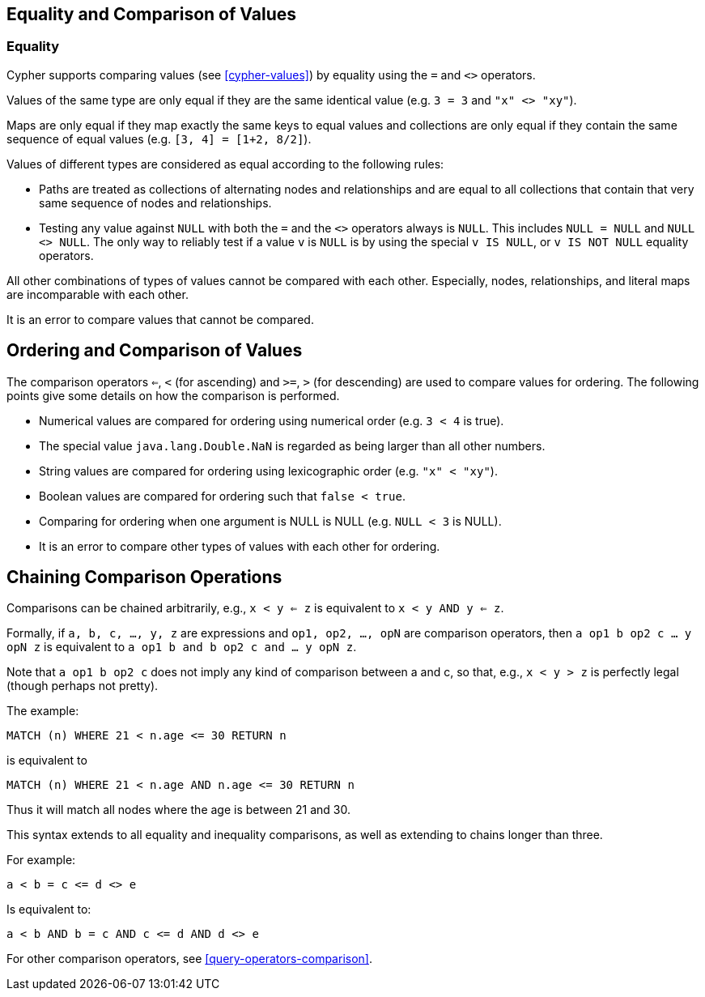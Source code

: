[[cypher-comparison]]
== Equality and Comparison of Values ==

=== Equality ===

Cypher supports comparing values (see <<cypher-values>>) by equality using the `=` and `<>` operators.

Values of the same type are only equal if they are the same identical value (e.g. `3 = 3` and `"x" <> "xy"`).

Maps are only equal if they map exactly the same keys to equal values and collections are only equal if they contain the same sequence of equal values (e.g. `[3, 4] = [1+2, 8/2]`).

Values of different types are considered as equal according to the following rules:

* Paths are treated as collections of alternating nodes and relationships and are equal to all collections that contain that very same sequence of nodes and relationships.
* Testing any value against `NULL` with both the `=` and the `<>` operators always is `NULL`.
This includes `NULL = NULL` and `NULL <> NULL`.
The only way to reliably test if a value `v` is  `NULL` is by using the special `v IS NULL`, or `v IS NOT NULL` equality operators.

All other combinations of types of values cannot be compared with each other.
Especially, nodes, relationships, and literal maps are incomparable with each other.

It is an error to compare values that cannot be compared.

[[cypher-ordering]]
== Ordering and Comparison of Values ==

The comparison operators `<=`, `<` (for ascending) and `>=`, `>` (for descending) are used to compare values for ordering.
The following points give some details on how the comparison is performed.

* Numerical values are compared for ordering using numerical order (e.g. `3 < 4` is true).
* The special value `java.lang.Double.NaN` is regarded as being larger than all other numbers.
* String values are compared for ordering using lexicographic order (e.g. `"x" < "xy"`).
* Boolean values are compared for ordering such that `false < true`.
* Comparing for ordering when one argument is +NULL+ is +NULL+ (e.g. `NULL < 3` is +NULL+).
* It is an error to compare other types of values with each other for ordering.

== Chaining Comparison Operations ==
Comparisons can be chained arbitrarily, e.g., `x < y <= z` is equivalent to `x < y AND y <= z`.

Formally, if `a, b, c, ..., y, z` are expressions and `op1, op2, ..., opN` are comparison operators, then `a op1 b op2 c ... y opN z` is equivalent to `a op1 b and b op2 c and ... y opN z`.

Note that `a op1 b op2 c` does not imply any kind of comparison between a and c, so that, e.g., `x < y > z` is perfectly legal (though perhaps not pretty).

The example:

[source,cypher]
----
MATCH (n) WHERE 21 < n.age <= 30 RETURN n
----

is equivalent to

[source,cypher]
----
MATCH (n) WHERE 21 < n.age AND n.age <= 30 RETURN n
----

Thus it will match all nodes where the age is between 21 and 30.

This syntax extends to all equality and inequality comparisons, as well as extending to chains longer than three.

For example:

[source,cypher]
----
a < b = c <= d <> e
----

Is equivalent to:

[source,cypher]
----
a < b AND b = c AND c <= d AND d <> e
----

For other comparison operators, see <<query-operators-comparison>>.
